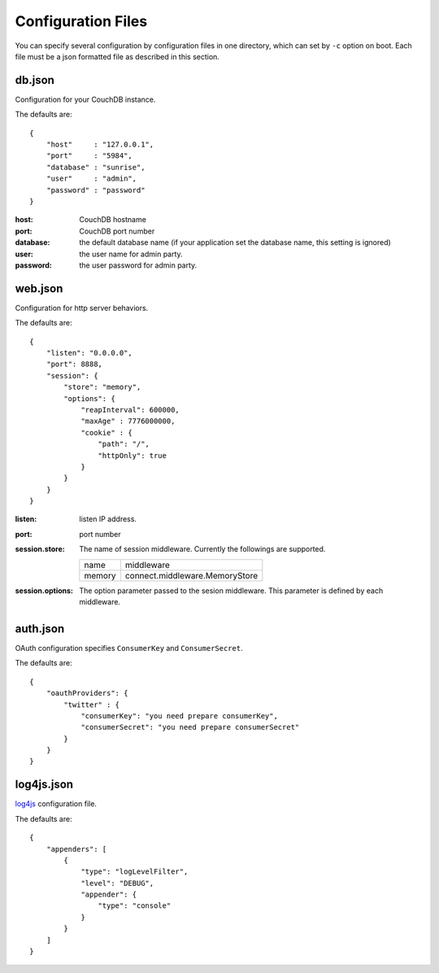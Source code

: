 Configuration Files
===============================================================================

You can specify several configuration by configuration files in one directory, which can set by ``-c`` option on boot. Each file must be a json formatted file as described in this section.

db.json
-------------------------------------------------------------------------------

Configuration for your CouchDB instance.

The defaults are:

::

   {
       "host"     : "127.0.0.1",
       "port"     : "5984",    
       "database" : "sunrise",
       "user"     : "admin",
       "password" : "password"
   }

:host:
  CouchDB hostname
:port:
  CouchDB port number
:database:
  the default database name (if your application set the database name, this setting is ignored)
:user:
  the user name for admin party.
:password:
  the user password for admin party.

web.json
-------------------------------------------------------------------------------

Configuration for http server behaviors.

The defaults are:

::

   {
       "listen": "0.0.0.0",
       "port": 8888,
       "session": {
           "store": "memory",
           "options": {
               "reapInterval": 600000,
               "maxAge" : 7776000000,
               "cookie" : {
                   "path": "/",
                   "httpOnly": true
               }
           }
       }
   }

:listen:
   listen IP address.
:port:
   port number
:session.store:
   The name of session middleware. Currently the followings are supported.
   
   ===========  ==========================================================
   name         middleware
   -----------  ----------------------------------------------------------
   memory       connect.middleware.MemoryStore
   ===========  ==========================================================

:session.options:
   The option parameter passed to the sesion middleware. This parameter is defined by each middleware.

auth.json
-------------------------------------------------------------------------------

OAuth configuration specifies ``ConsumerKey`` and ``ConsumerSecret``.

The defaults are:

::

   {
       "oauthProviders": {
           "twitter" : {
               "consumerKey": "you need prepare consumerKey",
               "consumerSecret": "you need prepare consumerSecret"
           }
       }
   }


log4js.json
-------------------------------------------------------------------------------

`log4js <https://github.com/csausdev/log4js-node>`_ configuration file.

The defaults are:

::

   {
       "appenders": [
           {
               "type": "logLevelFilter",
               "level": "DEBUG",
               "appender": {
                   "type": "console"
               }
           }
       ]
   }
